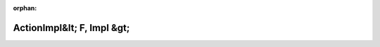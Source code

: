 .. meta::d8a8197d183e3fd938ec980f8a58b334c068e948d8160b7dceade6d3549f9da81a5bb7c5521554893ba9e874cd7ccf0fab74e0071aee08c1ee7149b04bc7b399

:orphan:

.. title:: Globalizer: Шаблон структуры testing::internal::ActionImpl&lt; F, Impl &gt;

ActionImpl&lt; F, Impl &gt;
===========================

.. container:: doxygen-content

   
   .. raw:: html
     :file: structtesting_1_1internal_1_1_action_impl.html
